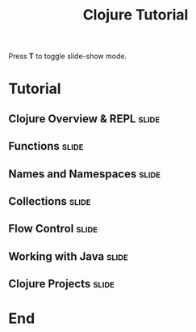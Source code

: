 #+TITLE: Clojure Tutorial

#+BEGIN_HTML
<p>Press <strong>T</strong> to toggle slide-show mode.</p>
#+END_HTML

* Tutorial
** Clojure Overview & REPL                                            :slide:
#+INCLUDE "clojure-overview.org" :minlevel 2
** Functions                                                          :slide:
#+INCLUDE "functions.org" :minlevel 2
** Names and Namespaces                                               :slide:
#+INCLUDE "names-and-namespaces.org" :minlevel 2
** Collections                                                        :slide:
#+INCLUDE "collections.org" :minlevel 2
** Flow Control                                                       :slide:
#+INCLUDE "flow-control.org" :minlevel 2
** Working with Java                                                  :slide:
#+INCLUDE "java.org" :minlevel 2
** Clojure Projects                                                   :slide:
#+INCLUDE "projects.org" :minlevel 2

* End
#+COMMENT Bulleted lists start at outline level 4
#+OPTIONS: h:4 toc:2

#+COMMENT include results of evaluating Clojure source code in exported HTML
#+PROPERTY: results value
#+PROPERTY: tangle yes
#+PROPERTY: exports code

#+COMMENT org-html-slideshow
#+TAGS: slide(s)

#+STYLE: <link rel="stylesheet" type="text/css" href="../css/goog-common.css" />
#+STYLE: <link rel="stylesheet" type="text/css" href="../css/common.css" />
#+STYLE: <link rel="stylesheet" type="text/css" href="../css/screen.css" media="screen" />
#+STYLE: <link rel="stylesheet" type="text/css" href="../css/projection.css" media="projection" />
#+STYLE: <link rel="stylesheet" type="text/css" href="../css/presenter.css" media="presenter" />
#+STYLE: <link rel="stylesheet" type="text/css" href="../css/print.css" media="print" />

#+BEGIN_HTML
<script type="text/javascript" src="../../lib/org-html-slideshow/production/org-html-slideshow.js"></script>
#+END_HTML

# Local Variables:
# org-export-html-style-include-default: nil
# org-export-html-style-include-scripts: nil
# buffer-file-coding-system: utf-8-unix
# End:
